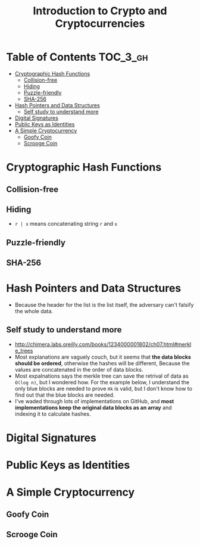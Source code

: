 #+TITLE: Introduction to Crypto and Cryptocurrencies

* Table of Contents :TOC_3_gh:
- [[#cryptographic-hash-functions][Cryptographic Hash Functions]]
  - [[#collision-free][Collision-free]]
  - [[#hiding][Hiding]]
  - [[#puzzle-friendly][Puzzle-friendly]]
  - [[#sha-256][SHA-256]]
- [[#hash-pointers-and-data-structures][Hash Pointers and Data Structures]]
  - [[#self-study-to-understand-more][Self study to understand more]]
- [[#digital-signatures][Digital Signatures]]
- [[#public-keys-as-identities][Public Keys as Identities]]
- [[#a-simple-cryptocurrency][A Simple Cryptocurrency]]
  - [[#goofy-coin][Goofy Coin]]
  - [[#scrooge-coin][Scrooge Coin]]

* Cryptographic Hash Functions
[[file:img/screenshot_2017-09-29_07-45-44.png]]

** Collision-free
[[file:img/screenshot_2017-09-29_07-46-06.png]]

[[file:img/screenshot_2017-09-29_07-46-27.png]]

[[file:img/screenshot_2017-09-29_07-46-45.png]]

[[file:img/screenshot_2017-09-29_07-47-03.png]]
** Hiding
[[file:img/screenshot_2017-09-29_07-47-39.png]]

- ~r | x~ means concatenating string ~r~ and ~x~

[[file:img/screenshot_2017-09-29_07-48-18.png]]

[[file:img/screenshot_2017-09-29_07-48-29.png]]

[[file:img/screenshot_2017-09-29_07-48-48.png]]

[[file:img/screenshot_2017-09-29_07-49-26.png]]
** Puzzle-friendly
[[file:img/screenshot_2017-09-29_07-50-21.png]]

[[file:img/screenshot_2017-09-29_07-50-35.png]]

** SHA-256
[[file:img/screenshot_2017-09-29_07-50-47.png]]
* Hash Pointers and Data Structures
[[file:img/screenshot_2017-10-06_13-44-57.png]]

[[file:img/screenshot_2017-10-06_13-45-23.png]]

[[file:img/screenshot_2017-10-06_13-45-45.png]]

[[file:img/screenshot_2017-10-06_13-50-57.png]]

- Because the header for the list is the list itself, the adversary can't falsify the whole data.

[[file:img/screenshot_2017-10-06_13-53-02.png]]

[[file:img/screenshot_2017-10-06_13-53-44.png]]

[[file:img/screenshot_2017-10-06_14-41-42.png]]

[[file:img/screenshot_2017-10-06_14-42-50.png]]

** Self study to understand more
- http://chimera.labs.oreilly.com/books/1234000001802/ch07.html#merkle_trees
- Most explanations are vaguely couch, but it seems that **the data blocks should be ordered**, otherwise the hashes will be different,
  Because the values are concatenated in the order of data blocks.
- Most expalnations says the merkle tree can save the retrival of data as ~O(log n)~, but I wondered how.
  For the example below, I understand the only blue blocks are needed to prove ~Hk~ is valid,
  but I don't know how to find out that the blue blocks are needed.
- I've waded through lots of implementations on GitHub, and *most implementations keep the original data blocks as an array*
  and indexing it to calculate hashes.

[[file:img/screenshot_2017-10-06_16-12-52.png]]
* Digital Signatures
[[file:img/screenshot_2017-10-08_09-42-38.png]]

[[file:img/screenshot_2017-10-08_09-42-48.png]]

[[file:img/screenshot_2017-10-08_09-43-18.png]]

[[file:img/screenshot_2017-10-08_09-43-41.png]]

[[file:img/screenshot_2017-10-08_09-43-56.png]]

[[file:img/screenshot_2017-10-08_09-44-16.png]]
* Public Keys as Identities
[[file:img/screenshot_2017-10-08_09-47-20.png]]

[[file:img/screenshot_2017-10-08_09-50-28.png]]

[[file:img/screenshot_2017-10-08_09-51-51.png]]

[[file:img/screenshot_2017-10-08_09-52-36.png]]

* A Simple Cryptocurrency
** Goofy Coin
[[file:img/screenshot_2017-10-08_10-11-21.png]]

[[file:img/screenshot_2017-10-08_10-11-47.png]]

[[file:img/screenshot_2017-10-08_10-12-34.png]]

[[file:img/screenshot_2017-10-08_10-13-00.png]]
** Scrooge Coin
[[file:img/screenshot_2017-10-08_10-13-27.png]]

[[file:img/screenshot_2017-10-08_10-13-58.png]]

[[file:img/screenshot_2017-10-08_10-14-15.png]]

[[file:img/screenshot_2017-10-08_10-14-30.png]]

[[file:img/screenshot_2017-10-08_10-15-03.png]]
